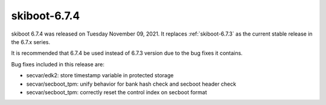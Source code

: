 .. _skiboot-6.7.4:

==============
skiboot-6.7.4
==============

skiboot 6.7.4 was released on Tuesday November 09, 2021. It replaces
:ref:`skiboot-6.7.3` as the current stable release in the 6.7.x series.

It is recommended that 6.7.4 be used instead of 6.7.3 version due to the
bug fixes it contains.

Bug fixes included in this release are:

- secvar/edk2: store timestamp variable in protected storage

- secvar/secboot_tpm: unify behavior for bank hash check and secboot header check

- secvar/secboot_tpm: correctly reset the control index on secboot format
